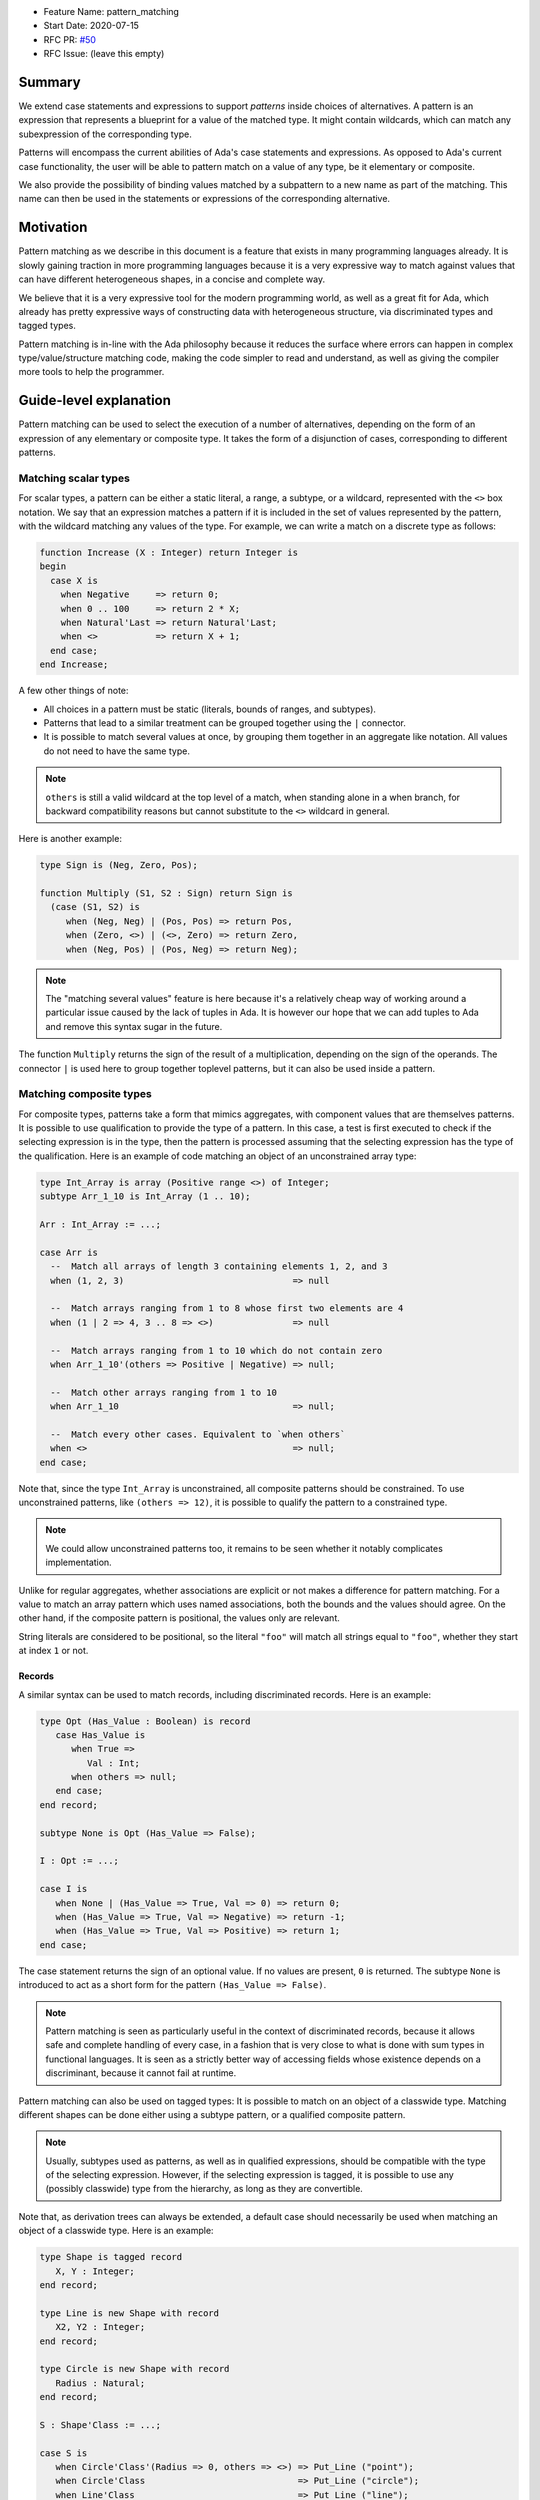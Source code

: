 - Feature Name: pattern_matching
- Start Date: 2020-07-15
- RFC PR: `#50 <https://github.com/AdaCore/ada-spark-rfcs/pull/50>`_
- RFC Issue: (leave this empty)

Summary
=======

We extend case statements and expressions to support `patterns` inside choices
of alternatives. A pattern is an expression that represents a blueprint for a
value of the matched type. It might contain wildcards, which can match any
subexpression of the corresponding type.

Patterns will encompass the current abilities of Ada's case statements and
expressions. As opposed to Ada's current case functionality, the user will be
able to pattern match on a value of any type, be it elementary or composite.

We also provide the possibility of binding values matched by a subpattern to a
new name as part of the matching. This name can then be used in the statements
or expressions of the corresponding alternative.

Motivation
==========

Pattern matching as we describe in this document is a feature that exists in
many programming languages already. It is slowly gaining traction in more
programming languages because it is a very expressive way to match against
values that can have different heterogeneous shapes, in a concise and complete
way.

We believe that it is a very expressive tool for the modern programming world,
as well as a great fit for Ada, which already has pretty expressive ways of
constructing data with heterogeneous structure, via discriminated types and
tagged types.

Pattern matching is in-line with the Ada philosophy because it reduces the
surface where errors can happen in complex type/value/structure matching code,
making the code simpler to read and understand, as well as giving the compiler
more tools to help the programmer.

Guide-level explanation
=======================

Pattern matching can be used to select the execution of a number of
alternatives, depending on the form of an expression of any elementary or
composite type. It takes the form of a disjunction of cases, corresponding to
different patterns.

Matching scalar types
---------------------

For scalar types, a pattern can be either a static literal, a range, a subtype,
or a wildcard, represented with the ``<>`` box notation. We say that an expression
matches a pattern if it is included in the set of values represented by the
pattern, with the wildcard matching any values of the type. For example, we can
write a match on a discrete type as follows:

.. code-block:: ada

  function Increase (X : Integer) return Integer is
  begin
    case X is
      when Negative     => return 0;
      when 0 .. 100     => return 2 * X;
      when Natural'Last => return Natural'Last;
      when <>           => return X + 1;
    end case;
  end Increase;

A few other things of note:

- All choices in a pattern must be static (literals, bounds of ranges, and
  subtypes).

- Patterns that lead to a similar treatment can be grouped together using the
  ``|`` connector.

- It is possible to match several values at once, by grouping them together in
  an aggregate like notation. All values do not need to have the same type.


.. note::

   ``others`` is still a valid wildcard at the top level of a match, when
   standing alone in a when branch, for backward compatibility reasons but
   cannot substitute to the ``<>`` wildcard in general.

Here is another example:

.. code-block:: ada

  type Sign is (Neg, Zero, Pos);

  function Multiply (S1, S2 : Sign) return Sign is
    (case (S1, S2) is
       when (Neg, Neg) | (Pos, Pos) => return Pos,
       when (Zero, <>) | (<>, Zero) => return Zero,
       when (Neg, Pos) | (Pos, Neg) => return Neg);


.. note:: The "matching several values" feature is here because it's a
    relatively cheap way of working around a particular issue caused by the
    lack of tuples in Ada. It is however our hope that we can add tuples to Ada
    and remove this syntax sugar in the future.

The function ``Multiply`` returns the sign of the result of a multiplication,
depending on the sign of the operands. The connector ``|`` is used here to
group together toplevel patterns, but it can also be used inside a pattern.

Matching composite types
------------------------

For composite types, patterns take a form that mimics aggregates, with
component values that are themselves patterns. It is possible to use
qualification to provide the type of a pattern. In this case, a test is first
executed to check if the selecting expression is in the type, then the
pattern is processed assuming that the selecting expression has the type of the
qualification. Here is an example of code matching an object of an
unconstrained array type:

.. code-block:: ada

  type Int_Array is array (Positive range <>) of Integer;
  subtype Arr_1_10 is Int_Array (1 .. 10);

  Arr : Int_Array := ...;

  case Arr is
    --  Match all arrays of length 3 containing elements 1, 2, and 3
    when (1, 2, 3)                                => null

    --  Match arrays ranging from 1 to 8 whose first two elements are 4
    when (1 | 2 => 4, 3 .. 8 => <>)               => null

    --  Match arrays ranging from 1 to 10 which do not contain zero
    when Arr_1_10'(others => Positive | Negative) => null;

    --  Match other arrays ranging from 1 to 10
    when Arr_1_10                                 => null;

    --  Match every other cases. Equivalent to `when others`
    when <>                                       => null;
  end case;

Note that, since the type ``Int_Array`` is unconstrained, all composite
patterns should be constrained. To use unconstrained patterns, like ``(others
=> 12)``, it is possible to qualify the pattern to a constrained type.

.. note:: We could allow unconstrained patterns too, it remains to be seen
    whether it notably complicates implementation.

Unlike for regular aggregates, whether associations are explicit or not makes a
difference for pattern matching. For a value to match an array pattern which
uses named associations, both the bounds and the values should agree.  On the
other hand, if the composite pattern is positional, the values only are
relevant.

String literals are considered to be positional, so the literal ``"foo"`` will
match all strings equal to ``"foo"``, whether they start at index ``1`` or not.

Records
^^^^^^^

A similar syntax can be used to match records, including discriminated records.
Here is an example:

.. code-block:: ada

 type Opt (Has_Value : Boolean) is record
    case Has_Value is
       when True =>
          Val : Int;
       when others => null;
    end case;
 end record;

 subtype None is Opt (Has_Value => False);

 I : Opt := ...;

 case I is
    when None | (Has_Value => True, Val => 0) => return 0;
    when (Has_Value => True, Val => Negative) => return -1;
    when (Has_Value => True, Val => Positive) => return 1;
 end case;


The case statement returns the sign of an optional value. If no values are
present, ``0`` is returned. The subtype ``None`` is introduced to act as a short
form for the pattern ``(Has_Value => False)``.

.. note:: Pattern matching is seen as particularly useful in the context of
    discriminated records, because it allows safe and complete handling of
    every case, in a fashion that is very close to what is done with sum types
    in functional languages. It is seen as a strictly better way of accessing
    fields whose existence depends on a discriminant, because it cannot fail at
    runtime.

Pattern matching can also be used on tagged types: It is possible to match on
an object of a classwide type. Matching different shapes can be done either
using a subtype pattern, or a qualified composite pattern.

.. note:: Usually, subtypes used as patterns, as well as in qualified
   expressions, should be compatible with the type of the selecting expression.
   However, if the selecting expression is tagged, it is possible to use any
   (possibly classwide) type from the hierarchy, as long as they are
   convertible.

Note that, as derivation trees can always be extended, a default case should
necessarily be used when matching an object of a classwide type. Here is an
example:

.. code-block:: ada

 type Shape is tagged record
    X, Y : Integer;
 end record;

 type Line is new Shape with record
    X2, Y2 : Integer;
 end record;

 type Circle is new Shape with record
    Radius : Natural;
 end record;

 S : Shape'Class := ...;

 case S is
    when Circle'Class'(Radius => 0, others => <>) => Put_Line ("point");
    when Circle'Class                             => Put_Line ("circle");
    when Line'Class                               => Put_Line ("line");
    when <>                                       => Put_Line ("other shape");
 end case;

Note that, unlike regular aggregates, composite patterns can be used for
classwide types. They can contain associations for components which are present
in the root type of the hierarchy. Since potential subsequent derivations might
add components, these patterns should always contain a default case
``others => <>``.

Semantics
^^^^^^^^^
A value of a composite type matches a pattern if every element of the value
matches the corresponding element in the pattern (or the default `others` case
if there is none). In particular, this means that equality on composite types
is never relevant in pattern matching.

Accesses
--------

It is possible to match access objects, along with the value they designate.
A pattern for a non-null access value is represented as an aggregate with a
single component named ``all``. Here is an example:

.. code-block:: ada

 function Add (A, B : Int_Access) return Integer is
 begin
    case (A, B) is
       when ((all => <>), (all => <>)) => return A.all + B.all;
       when ((all => <>), null)        => return A.all;
       when (null, (all => <>))        => return B.all;
       when (null, null)               => return 0;
    end case;
 end Add;

Completeness & overlap checks
-----------------------------

Static checks are done at compilation to ensure that the alternatives of a
pattern matching statement or expression supply an appropriate partition of the
domain of the selecting expression.

Like for regular case statements (or expressions), if the selecting expression
is a name having a static and constrained subtype, every pattern must cover
values that are in this subtype, and all values in the subtype must be covered
by at least one alternative.

Otherwise, alternatives should cover all values that cannot statically be
excluded from the match (ie. all values of the base range for scalars, all
arrays ranging over the base range of the index type for unconstrained or
dynamically constrained arrays etc).

Additionally, if one value ``V`` can be matched by two alternatives then either
one alternative is strictly contained in the other, or there is a 3rd
alternative which is strictly contained in both and also matches ``V``.

Alternatives should be ordered so that an alternative strictly contained in
another appears before.

Alternatives contained in the same ``when`` branch are exempted of the overlap
check.

.. admonition:: design

    Do we want to forbid overlapping of scalar ranges even if they fall in the
    above category?

.. admonition:: design

   It has been considered adopting a more lax strategy akin to
   OCaml's/Haskell's/etc, but the above strategy seems to fit the Ada
   philosophy very well. Also the fact that the rule doesn't exist for
   alternatives in the same branch (via   ``|``) does make the rules expressive
   enough in our opinion.

Binding values
--------------

As part of a pattern, it is possible to give a name to a part of the selecting
expression corresponding to a subpattern of the selected alternative.  This can
be done using the keyword ``as``. Here is an example:

.. code-block:: ada

 case I is
   when (Has_Value => True, Val => <> as V : Integer) => return V;
   when (Has_Value => False) => 0;
 end case;

The name can be used to refer to the part of the selecting expression in the
statements/expression associated with the selected alternative.

A name can be associated to any subpattern as long as the pattern matches only
one value.  In particular, it is not possible to give a name to a pattern if it
is associated with the ``others`` choice in a composite pattern. For example,
the bindings below are all illegal:

.. code-block:: ada

  case Arr is
    when (1 | 2 => 4, 3 .. 8 => <> as V)       => null;
    when (1 | 2 => 5 .. 10 as V, 3 .. 8 => <>) => null;
    when Arr_1_10'(others => Positive as V)    => null;
    when <>                                    => null;
  end case;

In the most common case, when the bound pattern is a wildcard, it is possible to
write ``<V>`` instead of ``<> as V`` for short. For example, the function
``Add`` on access types can be rewritten as:

.. code-block:: ada

 function Add (A, B : Int_Access) return Integer is
 begin
    case (A, B) is
       when ((all => <X1>), (all => <X2>))              => return X1 + X2;
       when ((all => <X>), null) | (null, (all => <X>)) => return X;
       when (null, null)                                => return 0;
    end case;
 end Add;

Note that here, binding values in pattern matching brings additional safety, as
it avoids the use of dereferences.

If a binding is done in one of the members of pattern disjunction (with ``|``),
then the same name should be bound in other members of the disjunction. For
example, the second pattern in ``Add`` is ok because ``X`` is bound in both
alternatives of the disjunction.

The same name cannot be used twice in the same branch.

Reference-level explanation
===========================

This won't be written in the first version of the AI: we're waiting for
feedback from the prototyping phase before we write a low level version of this
AI.

.. note::
    This is the technical portion of the RFC. Explain the design in sufficient
    detail that:

    - Its interaction with other features is clear.
    - It is reasonably clear how the feature would be implemented.
    - Corner cases are dissected by example.

    The section should return to the examples given in the previous section, and
    explain more fully how the detailed proposal makes those examples work.

Rationale and alternatives
==========================

Rationale
---------

The current design is what we believe to be the best compromise to bring a
battle tested feature (pattern matching) to Ada.

We believe that pattern matching, as expressed in this document, is a natural
extension of the matching capabilities of the case statement, which is why it
is possible to subsume the existing feature set with a superset. We also
believe that is brings necessary expressivity and safety to Ada:

* It makes working with heterogeneous data safer, by providing a tool that
  ensures that you can only work on data that has been previously validated by
  the match, where it was previously easy to make mistakes, and no tools short
  of full static analyzers were able to warn you in every case.

* It encourages factorization of the shape testing logic in a way that will
  improve readability rather than hamper it, by allowing the users to focus on
  the non repetitive logic.

This is why we believe that pattern matching is worth the complexity it brings
to the language. Also, we believe that this complexity is pretty local and in
line with the benefits of the feature.

Alternatives
------------

While not strictly an alternative, something that is often compared with
pattern matching is flow sensitive (sub)type narrowing:

.. code-block:: ada

   A : access Integer;
   if A /= null then
      --  A has type not null access Integer
      Put_Line (A.all'Image);
   end if;

   R : Optional_Integer;

   if R.Has_Value then
      --  R has type Optional_Integer (True)
      Put_Line (R.Value'Image);
   end if;

This feature could also be a good fit for Ada, at least for subtypes - it would
be weird to have the type of a value change in a branch. However, we believe
pattern matching to provide most of the benefits, especially if we, in later
revisions, take advantage of irrefutable patterns, which could allow similar
things.

.. note::
    - Why is this design the best in the space of possible designs?
    - What other designs have been considered and what is the rationale for not
      choosing them?
    - What is the impact of not doing this?
    - How does this feature meshes with the general philosophy of the languages ?

Drawbacks
=========

The complexity of the feature - and the implementation price - should obviously
be considered a drawback for any added feature. In the case of pattern
matching, the complexity is pretty big - but so is, we believe, the benefit.

The complexity is also pretty well contained to the case statement.

.. note::

   If anybody has legitimate reasons that are not variations of "Ada is too
   big" or "I don't see myself using this feature", please share!

Prior art
=========

There is a of wealth of prior art related to pattern matching, because a very
big proportion of languages now include pattern matching or something very
closely related. Worth mentioning are:

- OCaml and Haskell's pattern matching are very similarly flavored, and can be
  considered the "reference" today, as they stick very closely to the original
  pattern as expressed in ML, which is the basis for the feature set that you
  can find in many languages today. See `here for a description of Haskell's
  pattern matching <https://www.haskell.org/tutorial/patterns.html>`_.

.. note:: It is worth mentionning that pattern matching in different forms found
   itself in programming language even earlier:

   * COMIT and `SNOBOL <https://en.wikipedia.org/wiki/SNOBOL>`_ have a form of
     pattern matching, although limited to strings, and thus more akin to
     regular expressions.

   * `Refal <https://en.wikipedia.org/wiki/Refal>_` is one of the first
     languages with generalized structured pattern matching.

   * Prolog introduced a limited form of structural pattern matching in the
     logic programming context.

- Rust and Swift both have pattern matching that is very similar to the ML
  family pattern matching.

Amongst the list of languages currently considering pattern matching

- Java has introduced a limited form of pattern matching in Java 14, and is
  considering expanding it further to support full composite type matching.

- Python has a recent RFC for `pattern matching
  <https://www.python.org/dev/peps/pep-0622/>`_ that is garnering a lot of
  support from the language design team.

.. note:: expand if needed ?

.. note::
    Discuss prior art, both the good and the bad, in relation to this proposal.

    - For language, library, and compiler proposals: Does this feature exist in
      other programming languages and what experience have their community had?

    - Papers: Are there any published papers or great posts that discuss this? If
      you have some relevant papers to refer to, this can serve as a more detailed
      theoretical background.

    This section is intended to encourage you as an author to think about the
    lessons from other languages, provide readers of your RFC with a fuller
    picture.

    If there is no prior art, that is fine - your ideas are interesting to us
    whether they are brand new or if it is an adaptation from other languages.

    Note that while precedent set by other languages is some motivation, it does
    not on its own motivate an RFC.

Unresolved questions
====================

 - Which semantics should we use for binders? If we consider them as renamings,
   it would be possible to update the underlying structure through a binder.
   However, it would no longer be possible to bind parts of an object which
   might be erased (components of a variant part of a record with mutable
   discriminants in particular). We could possibly have both with a different
   syntax. For example, the constant keyword could be used to state that we want
   copy semantics, not a renaming:

.. code-block:: ada

     case A is
       when (Has_Value => True, Val => <> as constant V) => return V;
       when None                                         => return 0;
     end case;

.. note::
    - What parts of the design do you expect to resolve through the RFC process
      before this gets merged?

    - What parts of the design do you expect to resolve through the implementation
      of this feature before stabilization?

    - What related issues do you consider out of scope for this RFC that could be
      addressed in the future independently of the solution that comes out of this
      RFC?

Future possibilities
====================

This AI has been purposedly contained to the very basics of what pattern
matching can offer while still remaining useful. There are many possible forays
into making pattern matching in Ada more powerful in the future:

Conditional guards
------------------

A lot of languages offer the possibility of restricting the match of a branch
to a case where a runtime boolean predicate is satisfied:

.. code-block:: ada

   case Point is
      when (0, 0) => ...
      when (<X>, <Y>) if X < Y => ...
   end case;

This is useful and expressive, but overlap checks would have to be adapted, so
we didn't try to include it in the first version.

Custom matching for private types
---------------------------------

Ada relies very heavily on encapsulation via private types, which doesn't mesh
well with private types, which is why there is no facility for matching private
types except via a wildcard. This is why providing facilities to allow matching
of private types would be great.

There are existing functionalities in other languages such as:

- F#'s `Active patterns <https://docs.microsoft.com/en-us/dotnet/fsharp/language-reference/active-patterns>`_
- Scala's `Extractor objects <https://docs.scala-lang.org/tour/extractor-objects.html>`_

It is one of the main next goals of the working group on pattern matching to
investigate such facilities to make usage of pattern matching in Ada easier.

Irrefutable patterns
--------------------

An irrefutable pattern is a pattern that never fails to match. For example, given a simple record type:

.. code-block:: ada

   type Point is record
      X, Y : Integer;
   end record;

The pattern ``(<X>, <Y>)`` can never fail. Using irrefutable patterns might allow many interesting possibilities like:

- Destructuring assignment/object declaration

.. code-block:: ada

   (<X>, <Y>) := P;

- Destructuring in formals/parameters
- Destructuring in for loops:

.. code-block:: ada

   for (<X>, <Y>) of Point_Array loop
      ...
   end loop;

Sealed tagged hierarchies
-------------------------

Having sealed tagged hierarchies - while having a ton of other benefits for OO
in a low level language, like definite size - will make it easier to use
pattern matching, because the ``others`` clause won't be necessary anymore:

.. code-block:: ada

   type Maybe is tagged null record;
   type None is new Maybe with null record;
   type Some is new Maybe with record
      Val : T;
   end record;


   -- Without sealed classes:
    case I is
       when Some'(12) => ...
       when None => ...
       when others => ...
    end case;

   -- With sealed classes:
    case I is
       when Some'(12) => ...
       when None => ...
    end case;
